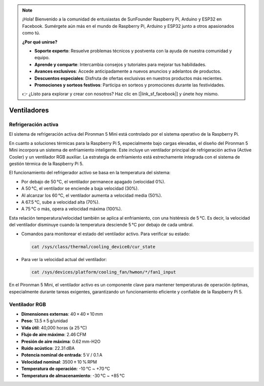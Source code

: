 .. note::

    ¡Hola! Bienvenido a la comunidad de entusiastas de SunFounder Raspberry Pi, Arduino y ESP32 en Facebook. Sumérgete aún más en el mundo de Raspberry Pi, Arduino y ESP32 junto a otros apasionados como tú.

    **¿Por qué unirse?**

    - **Soporte experto**: Resuelve problemas técnicos y postventa con la ayuda de nuestra comunidad y equipo.
    - **Aprende y comparte**: Intercambia consejos y tutoriales para mejorar tus habilidades.
    - **Avances exclusivos**: Accede anticipadamente a nuevos anuncios y adelantos de productos.
    - **Descuentos especiales**: Disfruta de ofertas exclusivas en nuestros productos más recientes.
    - **Promociones y sorteos festivos**: Participa en sorteos y promociones durante las festividades.

    👉 ¿Listo para explorar y crear con nosotros? Haz clic en [|link_sf_facebook|] y únete hoy mismo.

.. _fan_mini:

Ventiladores
===============

Refrigeración activa
-------------------------

El sistema de refrigeración activa del Pironman 5 Mini está controlado por el sistema operativo de la Raspberry Pi.

.. image:: img/active_cooler.png

En cuanto a soluciones térmicas para la Raspberry Pi 5, especialmente bajo cargas elevadas, el diseño del Pironman 5 Mini incorpora un sistema de enfriamiento inteligente. Este incluye un ventilador principal de refrigeración activa (Active Cooler) y un ventilador RGB auxiliar. La estrategia de enfriamiento está estrechamente integrada con el sistema de gestión térmica de la Raspberry Pi 5.

El funcionamiento del refrigerador activo se basa en la temperatura del sistema:

* Por debajo de 50 °C, el ventilador permanece apagado (velocidad 0%).
* A 50 °C, el ventilador se enciende a baja velocidad (30%).
* Al alcanzar los 60 °C, el ventilador aumenta a velocidad media (50%).
* A 67.5 °C, sube a velocidad alta (70%).
* A 75 °C o más, opera a velocidad máxima (100%).

Esta relación temperatura/velocidad también se aplica al enfriamiento, con una histéresis de 5 °C. Es decir, la velocidad del ventilador disminuye cuando la temperatura desciende 5 °C por debajo de cada umbral.

* Comandos para monitorear el estado del ventilador activo. Para verificar su estado:

  .. code-block:: shell
  
    cat /sys/class/thermal/cooling_device0/cur_state

* Para ver la velocidad actual del ventilador:

  .. code-block:: shell

    cat /sys/devices/platform/cooling_fan/hwmon/*/fan1_input

En el Pironman 5 Mini, el ventilador activo es un componente clave para mantener temperaturas de operación óptimas, especialmente durante tareas exigentes, garantizando un funcionamiento eficiente y confiable de la Raspberry Pi 5.

Ventilador RGB
-------------------

.. image:: img/size_fan.png

* **Dimensiones externas**: 40 × 40 × 10 mm  
* **Peso**: 13.5 ± 5 g/unidad  
* **Vida útil**: 40,000 horas (a 25 °C)  
* **Flujo de aire máximo**: 2.46 CFM  
* **Presión de aire máxima**: 0.62 mm-H2O  
* **Ruido acústico**: 22.31 dBA  
* **Potencia nominal de entrada**: 5 V / 0.1 A  
* **Velocidad nominal**: 3500 ± 10 % RPM  
* **Temperatura de operación**: -10 °C ~ +70 °C  
* **Temperatura de almacenamiento**: -30 °C ~ +85 °C  
